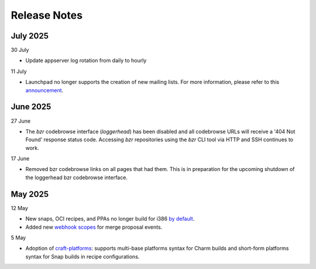 Release Notes
=============

July 2025
+++++++++
30 July

- Update appserver log rotation from daily to hourly

11 July

- Launchpad no longer supports the creation of new mailing lists. For more
  information, please refer to this `announcement
  <https://blog.launchpad.net/general/sunsetting-launchpads-mailing-lists>`_.

June 2025
+++++++++
27 June

- The `bzr` codebrowse interface (`loggerhead`) has been disabled and all codebrowse
  URLs will receive a '404 Not Found' response status code. Accessing `bzr`
  repositories using the `bzr` CLI tool via HTTP and SSH continues to work.

17 June

- Removed bzr codebrowse links on all pages that had them. This is in
  preparation for the upcoming shutdown of the loggerhead bzr codebrowse
  interface.

May 2025
++++++++
12 May

- New snaps, OCI recipes, and PPAs no longer build for i386 `by default <https://blog.launchpad.net/general/build_by_defaultfalse-for-i386>`_.
- Added new `webhook scopes <https://help.launchpad.net/API/Webhooks>`_ for merge proposal events.

5 May

- Adoption of `craft-platforms <https://canonical-craft-platforms.readthedocs-hosted.com/en/latest>`_:   supports multi-base platforms syntax for Charm builds and short-form platforms syntax for Snap builds in recipe configurations.
